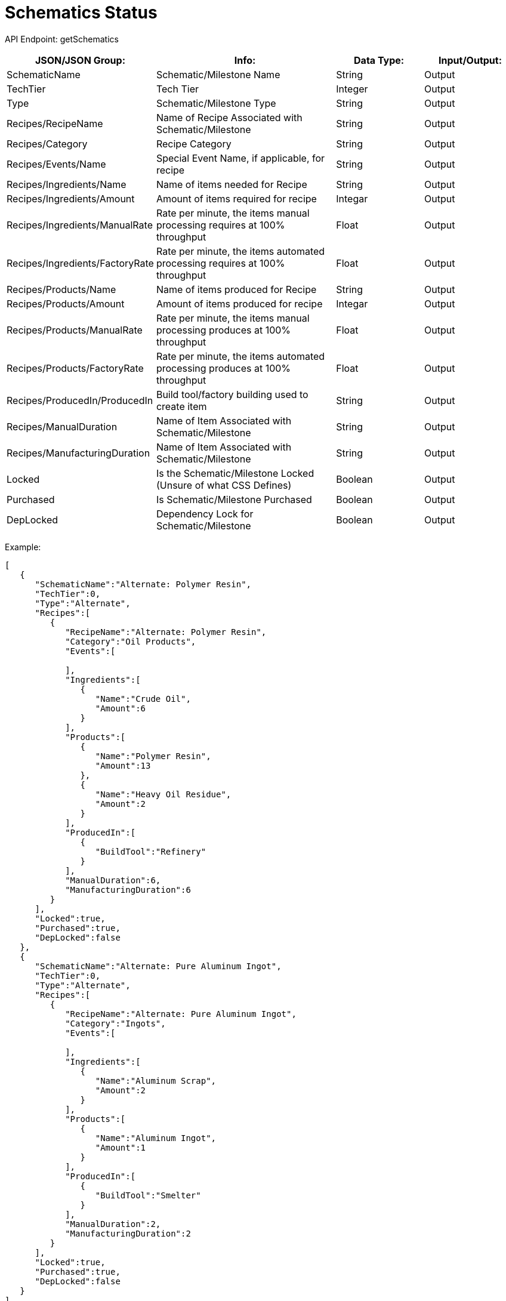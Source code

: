 = Schematics Status

:url-repo: https://www.github.com/porisius/FicsitRemoteMonitoring

API Endpoint: getSchematics +

[cols="1,2,1,1"]
|===
|JSON/JSON Group: |Info: |Data Type: |Input/Output:

|SchematicName
|Schematic/Milestone Name
|String
|Output

|TechTier
|Tech Tier
|Integer
|Output

|Type
|Schematic/Milestone Type
|String
|Output

|Recipes/RecipeName
|Name of Recipe Associated with Schematic/Milestone
|String
|Output

|Recipes/Category
|Recipe Category
|String
|Output

|Recipes/Events/Name
|Special Event Name, if applicable, for recipe
|String
|Output

|Recipes/Ingredients/Name
|Name of items needed for Recipe
|String
|Output

|Recipes/Ingredients/Amount
|Amount of items required for recipe
|Integar
|Output

|Recipes/Ingredients/ManualRate
|Rate per minute, the items manual processing requires at 100% throughput
|Float
|Output

|Recipes/Ingredients/FactoryRate
|Rate per minute, the items automated processing requires at 100% throughput
|Float
|Output

|Recipes/Products/Name
|Name of items produced for Recipe
|String
|Output

|Recipes/Products/Amount
|Amount of items produced for recipe
|Integar
|Output

|Recipes/Products/ManualRate
|Rate per minute, the items manual processing produces at 100% throughput
|Float
|Output

|Recipes/Products/FactoryRate
|Rate per minute, the items automated processing produces at 100% throughput
|Float
|Output

|Recipes/ProducedIn/ProducedIn
|Build tool/factory building used to create item
|String
|Output

|Recipes/ManualDuration
|Name of Item Associated with Schematic/Milestone
|String
|Output

|Recipes/ManufacturingDuration
|Name of Item Associated with Schematic/Milestone
|String
|Output

|Locked
|Is the Schematic/Milestone Locked (Unsure of what CSS Defines)
|Boolean
|Output

|Purchased
|Is Schematic/Milestone Purchased
|Boolean
|Output

|DepLocked
|Dependency Lock for Schematic/Milestone
|Boolean
|Output

|===

Example:
[source,json]
-----------------
[
   {
      "SchematicName":"Alternate: Polymer Resin",
      "TechTier":0,
      "Type":"Alternate",
      "Recipes":[
         {
            "RecipeName":"Alternate: Polymer Resin",
            "Category":"Oil Products",
            "Events":[
               
            ],
            "Ingredients":[
               {
                  "Name":"Crude Oil",
                  "Amount":6
               }
            ],
            "Products":[
               {
                  "Name":"Polymer Resin",
                  "Amount":13
               },
               {
                  "Name":"Heavy Oil Residue",
                  "Amount":2
               }
            ],
            "ProducedIn":[
               {
                  "BuildTool":"Refinery"
               }
            ],
            "ManualDuration":6,
            "ManufacturingDuration":6
         }
      ],
      "Locked":true,
      "Purchased":true,
      "DepLocked":false
   },
   {
      "SchematicName":"Alternate: Pure Aluminum Ingot",
      "TechTier":0,
      "Type":"Alternate",
      "Recipes":[
         {
            "RecipeName":"Alternate: Pure Aluminum Ingot",
            "Category":"Ingots",
            "Events":[
               
            ],
            "Ingredients":[
               {
                  "Name":"Aluminum Scrap",
                  "Amount":2
               }
            ],
            "Products":[
               {
                  "Name":"Aluminum Ingot",
                  "Amount":1
               }
            ],
            "ProducedIn":[
               {
                  "BuildTool":"Smelter"
               }
            ],
            "ManualDuration":2,
            "ManufacturingDuration":2
         }
      ],
      "Locked":true,
      "Purchased":true,
      "DepLocked":false
   }
]
-----------------